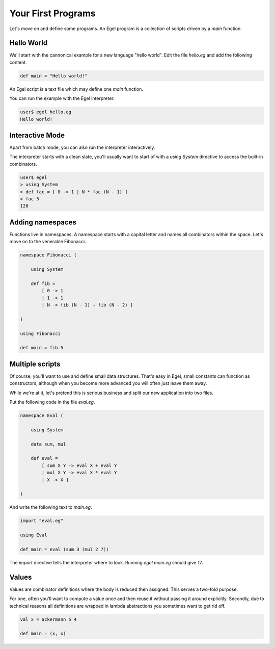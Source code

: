 Your First Programs
===================

Let's move on and define some programs. An Egel program
is a collection of scripts driven by a `main` function.

Hello World
-----------

We'll start with the cannonical example for a new language 
"hello world". Edit the file `hello.eg` and add the
following content.

.. code-block:: egel

    def main = "Hello world!"

An Egel script is a text file which may define one `main`
function.

You can run the example with the Egel interpreter.

.. code-block:: bash

    user$ egel hello.eg
    Hello world!

Interactive Mode
----------------

Apart from batch mode, you can also run the interpreter
interactively.

The interpreter starts with a clean slate, you'll usually
want to start of with a `using System` directive to access 
the built-in combinators.

.. code-block:: bash

    user$ egel
    > using System
    > def fac = [ 0 -> 1 | N * fac (N - 1) ]
    > fac 5
    120

Adding namespaces
-----------------

Functions live in namespaces. A namespace starts with
a capital letter and names all combinators within the
space. Let's move on to the venerable Fibonacci.

.. code-block:: egel

    namespace Fibonacci (

        using System

        def fib =
            [ 0 -> 1
            | 1 -> 1
            | N -> fib (N - 1) + fib (N - 2) ]

    )

    using Fibonacci

    def main = fib 5

Multiple scripts
----------------

Of course, you'll want to use and define small data
structures. That's easy in Egel, small constants can
function as constructors, although when you become more 
advanced you will often just leave them away.

While we're at it, let's pretend this is serious business 
and split our new application into two files.

Put the following code in the file `eval.eg`.

.. code-block:: egel

    namespace Eval (

        using System

        data sum, mul

        def eval =
            [ sum X Y -> eval X + eval Y
            | mul X Y -> eval X * eval Y
            | X -> X ]

    )

And write the following text to `main.eg`.

.. code-block:: egel

    import "eval.eg"

    using Eval

    def main = eval (sum 3 (mul 2 7))

The `import` directive tells the interpreter where to look.
Running `egel main.eg` should give `17`.

Values
------

Values are combinator definitions where the body is reduced
then assigned. This serves a two-fold purpose.

For one, often you'll want to compute a value once and then
reuse it without passing it around explicitly. Secondly,
due to technical reasons all definitions are wrapped in
lambda abstractions you sometimes want to get rid off.

.. code-block:: egel

     val x = ackermann 5 4
     
     def main = (x, x)
